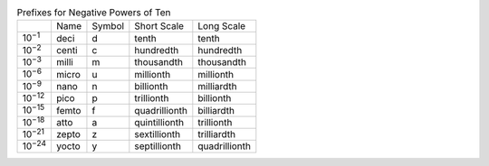 .. table:: Prefixes for Negative Powers of Ten

  ==============  =====  ======  =============  =============
  \               Name   Symbol  Short Scale    Long Scale
  --------------  -----  ------  -------------  -------------
  10\ :sup:`−1`   deci   d       tenth          tenth
  10\ :sup:`−2`   centi  c       hundredth      hundredth
  10\ :sup:`−3`   milli  m       thousandth     thousandth
  10\ :sup:`−6`   micro  u       millionth      millionth
  10\ :sup:`−9`   nano   n       billionth      milliardth
  10\ :sup:`−12`  pico   p       trillionth     billionth
  10\ :sup:`−15`  femto  f       quadrillionth  billiardth
  10\ :sup:`−18`  atto   a       quintillionth  trillionth
  10\ :sup:`−21`  zepto  z       sextillionth   trilliardth
  10\ :sup:`−24`  yocto  y       septillionth   quadrillionth
  ==============  =====  ======  =============  =============

